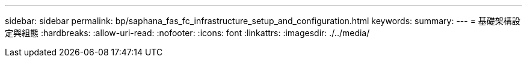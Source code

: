 ---
sidebar: sidebar 
permalink: bp/saphana_fas_fc_infrastructure_setup_and_configuration.html 
keywords:  
summary:  
---
= 基礎架構設定與組態
:hardbreaks:
:allow-uri-read: 
:nofooter: 
:icons: font
:linkattrs: 
:imagesdir: ./../media/


